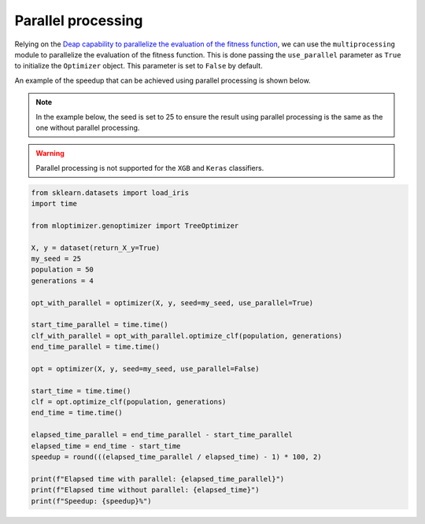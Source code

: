 Parallel processing
===================

Relying on the
`Deap capability to parallelize the evaluation of the fitness function
<https://deap.readthedocs.io/en/master/tutorials/basic/part4.html>`__,
we can use the ``multiprocessing`` module to parallelize the evaluation of the fitness function.
This is done passing the ``use_parallel`` parameter as ``True`` to initialize the ``Optimizer`` object.
This parameter is set to ``False`` by default.

An example of the speedup that can be achieved using parallel processing is shown below.

.. note::
   In the example below, the seed is set to 25 to ensure the result using parallel processing is the same as the one without parallel processing.

.. warning::
   Parallel processing is not supported for the ``XGB`` and ``Keras`` classifiers.

.. code-block:: python

    from sklearn.datasets import load_iris
    import time

    from mloptimizer.genoptimizer import TreeOptimizer

    X, y = dataset(return_X_y=True)
    my_seed = 25
    population = 50
    generations = 4

    opt_with_parallel = optimizer(X, y, seed=my_seed, use_parallel=True)

    start_time_parallel = time.time()
    clf_with_parallel = opt_with_parallel.optimize_clf(population, generations)
    end_time_parallel = time.time()

    opt = optimizer(X, y, seed=my_seed, use_parallel=False)

    start_time = time.time()
    clf = opt.optimize_clf(population, generations)
    end_time = time.time()

    elapsed_time_parallel = end_time_parallel - start_time_parallel
    elapsed_time = end_time - start_time
    speedup = round(((elapsed_time_parallel / elapsed_time) - 1) * 100, 2)

    print(f"Elapsed time with parallel: {elapsed_time_parallel}")
    print(f"Elapsed time without parallel: {elapsed_time}")
    print(f"Speedup: {speedup}%")

